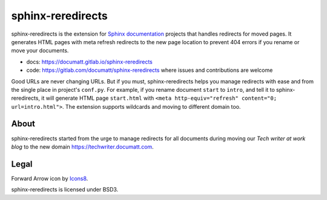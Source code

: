 ##################
sphinx-reredirects
##################

.. image:: logo.png
   :align: right

.. image:: https://gitlab.com/documatt/sphinx-reredirects/badges/master/pipeline.svg
   :target: https://gitlab.com/documatt/sphinx-reredirects/-/commits/master

.. image:: https://img.shields.io/badge/code%20style-black-000000.svg
   :target: https://github.com/psf/black

.. image:: https://img.shields.io/pypi/v/sphinx-reredirects
   :target: https://pypi.org/project/sphinx-reredirects/

sphinx-reredirects is the extension for `Sphinx documentation <https://https://www.sphinx-doc.org/>`_ projects that handles redirects for moved pages. It generates HTML pages with meta refresh redirects to the new page location to prevent 404 errors if you rename or move your documents.

* docs: https://documatt.gitlab.io/sphinx-reredirects
* code: https://gitlab.com/documatt/sphinx-reredirects where issues and contributions are welcome

Good URLs are never changing URLs. But if you must, sphinx-reredirects helps you manage redirects with ease and from the single place in project's ``conf.py``.  For example, if you rename document ``start`` to ``intro``, and tell it to sphinx-reredirects, it will generate HTML page ``start.html`` with ``<meta http-equiv="refresh" content="0; url=intro.html">``. The extension supports wildcards and moving to different domain too.

*****
About
*****

sphinx-reredirects started from the urge to manage redirects for all documents during moving our *Tech writer at work blog* to the new domain https://techwriter.documatt.com.

*****
Legal
*****

Forward Arrow icon by `Icons8 <https://icons8.com/icon/74159/forward-arrow>`_.

sphinx-reredirects is licensed under BSD3.